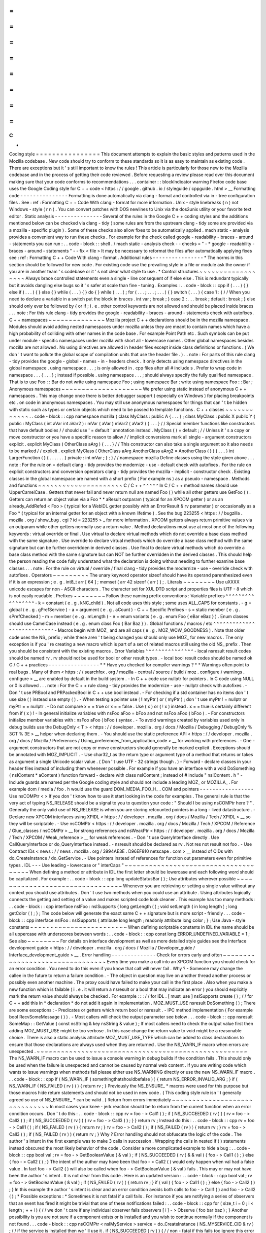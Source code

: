 =
=
=
=
=
=
=
=
=
=
=
=
=
=
=
=
C
+
+
Coding
style
=
=
=
=
=
=
=
=
=
=
=
=
=
=
=
=
This
document
attempts
to
explain
the
basic
styles
and
patterns
used
in
the
Mozilla
codebase
.
New
code
should
try
to
conform
to
these
standards
so
it
is
as
easy
to
maintain
as
existing
code
.
There
are
exceptions
but
it
'
s
still
important
to
know
the
rules
!
This
article
is
particularly
for
those
new
to
the
Mozilla
codebase
and
in
the
process
of
getting
their
code
reviewed
.
Before
requesting
a
review
please
read
over
this
document
making
sure
that
your
code
conforms
to
recommendations
.
.
.
container
:
:
blockIndicator
warning
Firefox
code
base
uses
the
Google
Coding
style
for
C
+
+
code
<
https
:
/
/
google
.
github
.
io
/
styleguide
/
cppguide
.
html
>
__
Formatting
code
-
-
-
-
-
-
-
-
-
-
-
-
-
-
-
Formatting
is
done
automatically
via
clang
-
format
and
controlled
via
in
-
tree
configuration
files
.
See
:
ref
:
Formatting
C
+
+
Code
With
clang
-
format
for
more
information
.
Unix
-
style
linebreaks
(
\
n
)
not
Windows
-
style
(
\
r
\
n
)
.
You
can
convert
patches
with
DOS
newlines
to
Unix
via
the
dos2unix
utility
or
your
favorite
text
editor
.
Static
analysis
-
-
-
-
-
-
-
-
-
-
-
-
-
-
-
Several
of
the
rules
in
the
Google
C
+
+
coding
styles
and
the
additions
mentioned
below
can
be
checked
via
clang
-
tidy
(
some
rules
are
from
the
upstream
clang
-
tidy
some
are
provided
via
a
mozilla
-
specific
plugin
)
.
Some
of
these
checks
also
allow
fixes
to
be
automatically
applied
.
mach
static
-
analysis
provides
a
convenient
way
to
run
these
checks
.
For
example
for
the
check
called
google
-
readability
-
braces
-
around
-
statements
you
can
run
:
.
.
code
-
block
:
:
shell
.
/
mach
static
-
analysis
check
-
-
checks
=
"
-
*
google
-
readability
-
braces
-
around
-
statements
"
-
-
fix
<
file
>
It
may
be
necessary
to
reformat
the
files
after
automatically
applying
fixes
see
:
ref
:
Formatting
C
+
+
Code
With
clang
-
format
.
Additional
rules
-
-
-
-
-
-
-
-
-
-
-
-
-
-
-
-
*
The
norms
in
this
section
should
be
followed
for
new
code
.
For
existing
code
use
the
prevailing
style
in
a
file
or
module
ask
the
owner
if
you
are
in
another
team
'
s
codebase
or
it
'
s
not
clear
what
style
to
use
.
*
Control
structures
~
~
~
~
~
~
~
~
~
~
~
~
~
~
~
~
~
~
Always
brace
controlled
statements
even
a
single
-
line
consequent
of
if
else
else
.
This
is
redundant
typically
but
it
avoids
dangling
else
bugs
so
it
'
s
safer
at
scale
than
fine
-
tuning
.
Examples
:
.
.
code
-
block
:
:
cpp
if
(
.
.
.
)
{
}
else
if
(
.
.
.
)
{
}
else
{
}
while
(
.
.
.
)
{
}
do
{
}
while
(
.
.
.
)
;
for
(
.
.
.
;
.
.
.
;
.
.
.
)
{
}
switch
(
.
.
.
)
{
case
1
:
{
/
/
When
you
need
to
declare
a
variable
in
a
switch
put
the
block
in
braces
.
int
var
;
break
;
}
case
2
:
.
.
.
break
;
default
:
break
;
}
else
should
only
ever
be
followed
by
{
or
if
;
i
.
e
.
other
control
keywords
are
not
allowed
and
should
be
placed
inside
braces
.
.
.
note
:
For
this
rule
clang
-
tidy
provides
the
google
-
readability
-
braces
-
around
-
statements
check
with
autofixes
.
C
+
+
namespaces
~
~
~
~
~
~
~
~
~
~
~
~
~
~
Mozilla
project
C
+
+
declarations
should
be
in
the
mozilla
namespace
.
Modules
should
avoid
adding
nested
namespaces
under
mozilla
unless
they
are
meant
to
contain
names
which
have
a
high
probability
of
colliding
with
other
names
in
the
code
base
.
For
example
Point
Path
etc
.
Such
symbols
can
be
put
under
module
-
specific
namespaces
under
mozilla
with
short
all
-
lowercase
names
.
Other
global
namespaces
besides
mozilla
are
not
allowed
.
No
using
directives
are
allowed
in
header
files
except
inside
class
definitions
or
functions
.
(
We
don
'
t
want
to
pollute
the
global
scope
of
compilation
units
that
use
the
header
file
.
)
.
.
note
:
For
parts
of
this
rule
clang
-
tidy
provides
the
google
-
global
-
names
-
in
-
headers
check
.
It
only
detects
using
namespace
directives
in
the
global
namespace
.
using
namespace
.
.
.
;
is
only
allowed
in
.
cpp
files
after
all
#
include
\
s
.
Prefer
to
wrap
code
in
namespace
.
.
.
{
.
.
.
}
;
instead
if
possible
.
using
namespace
.
.
.
;
\
should
always
specify
the
fully
qualified
namespace
.
That
is
to
use
Foo
:
:
Bar
do
not
write
using
namespace
Foo
;
using
namespace
Bar
;
write
using
namespace
Foo
:
:
Bar
;
Anonymous
namespaces
~
~
~
~
~
~
~
~
~
~
~
~
~
~
~
~
~
~
~
~
We
prefer
using
static
instead
of
anonymous
C
+
+
namespaces
.
This
may
change
once
there
is
better
debugger
support
(
especially
on
Windows
)
for
placing
breakpoints
etc
.
on
code
in
anonymous
namespaces
.
You
may
still
use
anonymous
namespaces
for
things
that
can
'
t
be
hidden
with
static
such
as
types
or
certain
objects
which
need
to
be
passed
to
template
functions
.
C
+
+
classes
~
~
~
~
~
~
~
~
~
~
~
~
.
.
code
-
block
:
:
cpp
namespace
mozilla
{
class
MyClass
:
public
A
{
.
.
.
}
;
class
MyClass
:
public
X
public
Y
{
public
:
MyClass
(
int
aVar
int
aVar2
)
:
mVar
(
aVar
)
mVar2
(
aVar2
)
{
.
.
.
}
/
/
Special
member
functions
like
constructors
that
have
default
bodies
/
/
should
use
'
=
default
'
annotation
instead
.
MyClass
(
)
=
default
;
/
/
Unless
it
'
s
a
copy
or
move
constructor
or
you
have
a
specific
reason
to
allow
/
/
implicit
conversions
mark
all
single
-
argument
constructors
explicit
.
explicit
MyClass
(
OtherClass
aArg
)
{
.
.
.
}
/
/
This
constructor
can
also
take
a
single
argument
so
it
also
needs
to
be
marked
/
/
explicit
.
explicit
MyClass
(
OtherClass
aArg
AnotherClass
aArg2
=
AnotherClass
(
)
)
{
.
.
.
}
int
LargerFunction
(
)
{
.
.
.
.
.
.
}
private
:
int
mVar
;
}
;
}
/
/
namespace
mozilla
Define
classes
using
the
style
given
above
.
.
.
note
:
For
the
rule
on
=
default
clang
-
tidy
provides
the
modernize
-
use
-
default
check
with
autofixes
.
For
the
rule
on
explicit
constructors
and
conversion
operators
clang
-
tidy
provides
the
mozilla
-
implicit
-
constructor
check
.
Existing
classes
in
the
global
namespace
are
named
with
a
short
prefix
(
For
example
ns
)
as
a
pseudo
-
namespace
.
Methods
and
functions
~
~
~
~
~
~
~
~
~
~
~
~
~
~
~
~
~
~
~
~
~
C
/
C
+
+
^
^
^
^
^
In
C
/
C
+
+
method
names
should
use
UpperCamelCase
.
Getters
that
never
fail
and
never
return
null
are
named
Foo
(
)
while
all
other
getters
use
GetFoo
(
)
.
Getters
can
return
an
object
value
via
a
Foo
*
*
aResult
outparam
(
typical
for
an
XPCOM
getter
)
or
as
an
already_AddRefed
<
Foo
>
(
typical
for
a
WebIDL
getter
possibly
with
an
ErrorResult
&
rv
parameter
)
or
occasionally
as
a
Foo
*
(
typical
for
an
internal
getter
for
an
object
with
a
known
lifetime
)
.
See
the
bug
223255
<
https
:
/
/
bugzilla
.
mozilla
.
org
/
show_bug
.
cgi
?
id
=
223255
>
_
for
more
information
.
XPCOM
getters
always
return
primitive
values
via
an
outparam
while
other
getters
normally
use
a
return
value
.
Method
declarations
must
use
at
most
one
of
the
following
keywords
:
virtual
override
or
final
.
Use
virtual
to
declare
virtual
methods
which
do
not
override
a
base
class
method
with
the
same
signature
.
Use
override
to
declare
virtual
methods
which
do
override
a
base
class
method
with
the
same
signature
but
can
be
further
overridden
in
derived
classes
.
Use
final
to
declare
virtual
methods
which
do
override
a
base
class
method
with
the
same
signature
but
can
NOT
be
further
overridden
in
the
derived
classes
.
This
should
help
the
person
reading
the
code
fully
understand
what
the
declaration
is
doing
without
needing
to
further
examine
base
classes
.
.
.
note
:
For
the
rule
on
virtual
/
override
/
final
clang
-
tidy
provides
the
modernize
-
use
-
override
check
with
autofixes
.
Operators
~
~
~
~
~
~
~
~
~
The
unary
keyword
operator
sizeof
should
have
its
operand
parenthesized
even
if
it
is
an
expression
;
e
.
g
.
int8_t
arr
[
64
]
;
memset
(
arr
42
sizeof
(
arr
)
)
;
.
Literals
~
~
~
~
~
~
~
~
Use
\
uXXXX
unicode
escapes
for
non
-
ASCII
characters
.
The
character
set
for
XUL
DTD
script
and
properties
files
is
UTF
-
8
which
is
not
easily
readable
.
Prefixes
~
~
~
~
~
~
~
~
Follow
these
naming
prefix
conventions
:
Variable
prefixes
^
^
^
^
^
^
^
^
^
^
^
^
^
^
^
^
^
-
k
=
constant
(
e
.
g
.
kNC_child
)
.
Not
all
code
uses
this
style
;
some
uses
ALL_CAPS
for
constants
.
-
g
=
global
(
e
.
g
.
gPrefService
)
-
a
=
argument
(
e
.
g
.
aCount
)
-
C
+
+
Specific
Prefixes
-
s
=
static
member
(
e
.
g
.
sPrefChecked
)
-
m
=
member
(
e
.
g
.
mLength
)
-
e
=
enum
variants
(
e
.
g
.
enum
Foo
{
eBar
eBaz
}
)
.
Enum
classes
should
use
CamelCase
instead
(
e
.
g
.
enum
class
Foo
{
Bar
Baz
}
)
.
Global
functions
/
macros
/
etc
^
^
^
^
^
^
^
^
^
^
^
^
^
^
^
^
^
^
^
^
^
^
^
^
^
^
^
-
Macros
begin
with
MOZ_
and
are
all
caps
(
e
.
g
.
MOZ_WOW_GOODNESS
)
.
Note
that
older
code
uses
the
NS_
prefix
;
while
these
aren
'
t
being
changed
you
should
only
use
MOZ_
for
new
macros
.
The
only
exception
is
if
you
'
re
creating
a
new
macro
which
is
part
of
a
set
of
related
macros
still
using
the
old
NS_
prefix
.
Then
you
should
be
consistent
with
the
existing
macros
.
Error
Variables
^
^
^
^
^
^
^
^
^
^
^
^
^
^
^
-
local
nsresult
result
codes
should
be
named
rv
.
rv
should
not
be
used
for
bool
or
other
result
types
.
-
local
bool
result
codes
should
be
named
ok
C
/
C
+
+
practices
-
-
-
-
-
-
-
-
-
-
-
-
-
-
-
-
*
*
Have
you
checked
for
compiler
warnings
?
*
*
Warnings
often
point
to
real
bugs
.
Many
of
them
<
https
:
/
/
searchfox
.
org
/
mozilla
-
central
/
source
/
build
/
moz
.
configure
/
warnings
.
configure
>
__
are
enabled
by
default
in
the
build
system
.
-
In
C
+
+
code
use
nullptr
for
pointers
.
In
C
code
using
NULL
or
0
is
allowed
.
.
.
note
:
For
the
C
+
+
rule
clang
-
tidy
provides
the
modernize
-
use
-
nullptr
check
with
autofixes
.
-
Don
'
t
use
PRBool
and
PRPackedBool
in
C
+
+
use
bool
instead
.
-
For
checking
if
a
std
container
has
no
items
don
'
t
use
size
(
)
instead
use
empty
(
)
.
-
When
testing
a
pointer
use
(
!
myPtr
)
or
(
myPtr
)
;
don
'
t
use
myPtr
!
=
nullptr
or
myPtr
=
=
nullptr
.
-
Do
not
compare
x
=
=
true
or
x
=
=
false
.
Use
(
x
)
or
(
!
x
)
instead
.
x
=
=
true
is
certainly
different
from
if
(
x
)
!
-
In
general
initialize
variables
with
nsFoo
aFoo
=
bFoo
and
not
nsFoo
aFoo
(
bFoo
)
.
-
For
constructors
initialize
member
variables
with
:
nsFoo
aFoo
(
bFoo
)
syntax
.
-
To
avoid
warnings
created
by
variables
used
only
in
debug
builds
use
the
DebugOnly
<
T
>
<
https
:
/
/
developer
.
mozilla
.
org
/
docs
/
Mozilla
/
Debugging
/
DebugOnly
%
3CT
%
3E
>
__
helper
when
declaring
them
.
-
You
should
use
the
static
preference
API
<
https
:
/
/
developer
.
mozilla
.
org
/
docs
/
Mozilla
/
Preferences
/
Using_preferences_from_application_code
>
__
for
working
with
preferences
.
-
One
-
argument
constructors
that
are
not
copy
or
move
constructors
should
generally
be
marked
explicit
.
Exceptions
should
be
annotated
with
MOZ_IMPLICIT
.
-
Use
char32_t
as
the
return
type
or
argument
type
of
a
method
that
returns
or
takes
as
argument
a
single
Unicode
scalar
value
.
(
Don
'
t
use
UTF
-
32
strings
though
.
)
-
Forward
-
declare
classes
in
your
header
files
instead
of
including
them
whenever
possible
.
For
example
if
you
have
an
interface
with
a
void
DoSomething
(
nsIContent
*
aContent
)
function
forward
-
declare
with
class
nsIContent
;
instead
of
#
include
"
nsIContent
.
h
"
-
Include
guards
are
named
per
the
Google
coding
style
and
should
not
include
a
leading
MOZ_
or
MOZILLA_
.
For
example
dom
/
media
/
foo
.
h
would
use
the
guard
DOM_MEDIA_FOO_H_
.
COM
and
pointers
-
-
-
-
-
-
-
-
-
-
-
-
-
-
-
-
-
Use
nsCOMPtr
<
>
If
you
don
'
t
know
how
to
use
it
start
looking
in
the
code
for
examples
.
The
general
rule
is
that
the
very
act
of
typing
NS_RELEASE
should
be
a
signal
to
you
to
question
your
code
:
"
Should
I
be
using
nsCOMPtr
here
?
"
.
Generally
the
only
valid
use
of
NS_RELEASE
is
when
you
are
storing
refcounted
pointers
in
a
long
-
lived
datastructure
.
-
Declare
new
XPCOM
interfaces
using
XPIDL
<
https
:
/
/
developer
.
mozilla
.
org
/
docs
/
Mozilla
/
Tech
/
XPIDL
>
__
so
they
will
be
scriptable
.
-
Use
nsCOMPtr
<
https
:
/
/
developer
.
mozilla
.
org
/
docs
/
Mozilla
/
Tech
/
XPCOM
/
Reference
/
Glue_classes
/
nsCOMPtr
>
__
for
strong
references
and
nsWeakPtr
<
https
:
/
/
developer
.
mozilla
.
org
/
docs
/
Mozilla
/
Tech
/
XPCOM
/
Weak_reference
>
__
for
weak
references
.
-
Don
'
t
use
QueryInterface
directly
.
Use
CallQueryInterface
or
do_QueryInterface
instead
.
-
nsresult
should
be
declared
as
rv
.
Not
res
not
result
not
foo
.
-
Use
Contract
IDs
<
news
:
/
/
news
.
mozilla
.
org
/
3994AE3E
.
D96EF810
netscape
.
com
>
__
instead
of
CIDs
with
do_CreateInstance
/
do_GetService
.
-
Use
pointers
instead
of
references
for
function
out
parameters
even
for
primitive
types
.
IDL
-
-
-
Use
leading
-
lowercase
or
"
interCaps
"
~
~
~
~
~
~
~
~
~
~
~
~
~
~
~
~
~
~
~
~
~
~
~
~
~
~
~
~
~
~
~
~
~
~
~
~
~
When
defining
a
method
or
attribute
in
IDL
the
first
letter
should
be
lowercase
and
each
following
word
should
be
capitalized
.
For
example
:
.
.
code
-
block
:
:
cpp
long
updateStatusBar
(
)
;
Use
attributes
wherever
possible
~
~
~
~
~
~
~
~
~
~
~
~
~
~
~
~
~
~
~
~
~
~
~
~
~
~
~
~
~
~
~
~
Whenever
you
are
retrieving
or
setting
a
single
value
without
any
context
you
should
use
attributes
.
Don
'
t
use
two
methods
when
you
could
use
an
attribute
.
Using
attributes
logically
connects
the
getting
and
setting
of
a
value
and
makes
scripted
code
look
cleaner
.
This
example
has
too
many
methods
:
.
.
code
-
block
:
:
cpp
interface
nsIFoo
:
nsISupports
{
long
getLength
(
)
;
void
setLength
(
in
long
length
)
;
long
getColor
(
)
;
}
;
The
code
below
will
generate
the
exact
same
C
+
+
signature
but
is
more
script
-
friendly
.
.
.
code
-
block
:
:
cpp
interface
nsIFoo
:
nsISupports
{
attribute
long
length
;
readonly
attribute
long
color
;
}
;
Use
Java
-
style
constants
~
~
~
~
~
~
~
~
~
~
~
~
~
~
~
~
~
~
~
~
~
~
~
~
When
defining
scriptable
constants
in
IDL
the
name
should
be
all
uppercase
with
underscores
between
words
:
.
.
code
-
block
:
:
cpp
const
long
ERROR_UNDEFINED_VARIABLE
=
1
;
See
also
~
~
~
~
~
~
~
~
For
details
on
interface
development
as
well
as
more
detailed
style
guides
see
the
Interface
development
guide
<
https
:
/
/
developer
.
mozilla
.
org
/
docs
/
Mozilla
/
Developer_guide
/
Interface_development_guide
>
__
.
Error
handling
-
-
-
-
-
-
-
-
-
-
-
-
-
-
Check
for
errors
early
and
often
~
~
~
~
~
~
~
~
~
~
~
~
~
~
~
~
~
~
~
~
~
~
~
~
~
~
~
~
~
~
~
~
Every
time
you
make
a
call
into
an
XPCOM
function
you
should
check
for
an
error
condition
.
You
need
to
do
this
even
if
you
know
that
call
will
never
fail
.
Why
?
-
Someone
may
change
the
callee
in
the
future
to
return
a
failure
condition
.
-
The
object
in
question
may
live
on
another
thread
another
process
or
possibly
even
another
machine
.
The
proxy
could
have
failed
to
make
your
call
in
the
first
place
.
Also
when
you
make
a
new
function
which
is
failable
(
i
.
e
.
it
will
return
a
nsresult
or
a
bool
that
may
indicate
an
error
)
you
should
explicitly
mark
the
return
value
should
always
be
checked
.
For
example
:
:
:
/
/
for
IDL
.
[
must_use
]
nsISupports
create
(
)
;
/
/
for
C
+
+
add
this
in
*
declaration
*
do
not
add
it
again
in
implementation
.
MOZ_MUST_USE
nsresult
DoSomething
(
)
;
There
are
some
exceptions
:
-
Predicates
or
getters
which
return
bool
or
nsresult
.
-
IPC
method
implementation
(
For
example
bool
RecvSomeMessage
(
)
)
.
-
Most
callers
will
check
the
output
parameter
see
below
.
.
.
code
-
block
:
:
cpp
nsresult
SomeMap
:
:
GetValue
(
const
nsString
&
key
nsString
&
value
)
;
If
most
callers
need
to
check
the
output
value
first
then
adding
MOZ_MUST_USE
might
be
too
verbose
.
In
this
case
change
the
return
value
to
void
might
be
a
reasonable
choice
.
There
is
also
a
static
analysis
attribute
MOZ_MUST_USE_TYPE
which
can
be
added
to
class
declarations
to
ensure
that
those
declarations
are
always
used
when
they
are
returned
.
Use
the
NS_WARN_IF
macro
when
errors
are
unexpected
.
~
~
~
~
~
~
~
~
~
~
~
~
~
~
~
~
~
~
~
~
~
~
~
~
~
~
~
~
~
~
~
~
~
~
~
~
~
~
~
~
~
~
~
~
~
~
~
~
~
~
~
~
The
NS_WARN_IF
macro
can
be
used
to
issue
a
console
warning
in
debug
builds
if
the
condition
fails
.
This
should
only
be
used
when
the
failure
is
unexpected
and
cannot
be
caused
by
normal
web
content
.
If
you
are
writing
code
which
wants
to
issue
warnings
when
methods
fail
please
either
use
NS_WARNING
directly
or
use
the
new
NS_WARN_IF
macro
.
.
.
code
-
block
:
:
cpp
if
(
NS_WARN_IF
(
somethingthatshouldbefalse
)
)
{
return
NS_ERROR_INVALID_ARG
;
}
if
(
NS_WARN_IF
(
NS_FAILED
(
rv
)
)
)
{
return
rv
;
}
Previously
the
NS_ENSURE_
*
macros
were
used
for
this
purpose
but
those
macros
hide
return
statements
and
should
not
be
used
in
new
code
.
(
This
coding
style
rule
isn
'
t
generally
agreed
so
use
of
NS_ENSURE_
*
can
be
valid
.
)
Return
from
errors
immediately
~
~
~
~
~
~
~
~
~
~
~
~
~
~
~
~
~
~
~
~
~
~
~
~
~
~
~
~
~
~
In
most
cases
your
knee
-
jerk
reaction
should
be
to
return
from
the
current
function
when
an
error
condition
occurs
.
Don
'
t
do
this
:
.
.
code
-
block
:
:
cpp
rv
=
foo
-
>
Call1
(
)
;
if
(
NS_SUCCEEDED
(
rv
)
)
{
rv
=
foo
-
>
Call2
(
)
;
if
(
NS_SUCCEEDED
(
rv
)
)
{
rv
=
foo
-
>
Call3
(
)
;
}
}
return
rv
;
Instead
do
this
:
.
.
code
-
block
:
:
cpp
rv
=
foo
-
>
Call1
(
)
;
if
(
NS_FAILED
(
rv
)
)
{
return
rv
;
}
rv
=
foo
-
>
Call2
(
)
;
if
(
NS_FAILED
(
rv
)
)
{
return
rv
;
}
rv
=
foo
-
>
Call3
(
)
;
if
(
NS_FAILED
(
rv
)
)
{
return
rv
;
}
Why
?
Error
handling
should
not
obfuscate
the
logic
of
the
code
.
The
author
'
s
intent
in
the
first
example
was
to
make
3
calls
in
succession
.
Wrapping
the
calls
in
nested
if
(
)
statements
instead
obscured
the
most
likely
behavior
of
the
code
.
Consider
a
more
complicated
example
to
hide
a
bug
:
.
.
code
-
block
:
:
cpp
bool
val
;
rv
=
foo
-
>
GetBooleanValue
(
&
val
)
;
if
(
NS_SUCCEEDED
(
rv
)
&
&
val
)
{
foo
-
>
Call1
(
)
;
}
else
{
foo
-
>
Call2
(
)
;
}
The
intent
of
the
author
may
have
been
that
foo
-
>
Call2
(
)
would
only
happen
when
val
had
a
false
value
.
In
fact
foo
-
>
Call2
(
)
will
also
be
called
when
foo
-
>
GetBooleanValue
(
&
val
)
fails
.
This
may
or
may
not
have
been
the
author
'
s
intent
.
It
is
not
clear
from
this
code
.
Here
is
an
updated
version
:
.
.
code
-
block
:
:
cpp
bool
val
;
rv
=
foo
-
>
GetBooleanValue
(
&
val
)
;
if
(
NS_FAILED
(
rv
)
)
{
return
rv
;
}
if
(
val
)
{
foo
-
>
Call1
(
)
;
}
else
{
foo
-
>
Call2
(
)
;
}
In
this
example
the
author
'
s
intent
is
clear
and
an
error
condition
avoids
both
calls
to
foo
-
>
Call1
(
)
and
foo
-
>
Call2
(
)
;
*
Possible
exceptions
:
*
Sometimes
it
is
not
fatal
if
a
call
fails
.
For
instance
if
you
are
notifying
a
series
of
observers
that
an
event
has
fired
it
might
be
trivial
that
one
of
these
notifications
failed
:
.
.
code
-
block
:
:
cpp
for
(
size_t
i
=
0
;
i
<
length
;
+
+
i
)
{
/
/
we
don
'
t
care
if
any
individual
observer
fails
observers
[
i
]
-
>
Observe
(
foo
bar
baz
)
;
}
Another
possibility
is
you
are
not
sure
if
a
component
exists
or
is
installed
and
you
wish
to
continue
normally
if
the
component
is
not
found
.
.
.
code
-
block
:
:
cpp
nsCOMPtr
<
nsIMyService
>
service
=
do_CreateInstance
(
NS_MYSERVICE_CID
&
rv
)
;
/
/
if
the
service
is
installed
then
we
'
ll
use
it
.
if
(
NS_SUCCEEDED
(
rv
)
)
{
/
/
non
-
fatal
if
this
fails
too
ignore
this
error
.
service
-
>
DoSomething
(
)
;
/
/
this
is
important
handle
this
error
!
rv
=
service
-
>
DoSomethingImportant
(
)
;
if
(
NS_FAILED
(
rv
)
)
{
return
rv
;
}
}
/
/
continue
normally
whether
or
not
the
service
exists
.
Strings
-
-
-
-
-
-
-
-
String
arguments
to
functions
should
be
declared
as
nsAString
.
-
Use
EmptyString
(
)
and
EmptyCString
(
)
instead
of
NS_LITERAL_STRING
(
"
"
)
or
nsAutoString
empty
;
.
-
Use
str
.
IsEmpty
(
)
instead
of
str
.
Length
(
)
=
=
0
.
-
Use
str
.
Truncate
(
)
instead
of
str
.
SetLength
(
0
)
or
str
.
Assign
(
EmptyString
(
)
)
.
-
For
constant
strings
use
NS_LITERAL_STRING
(
"
.
.
.
"
)
instead
of
NS_ConvertASCIItoUCS2
(
"
.
.
.
"
)
AssignWithConversion
(
"
.
.
.
"
)
EqualsWithConversion
(
"
.
.
.
"
)
or
nsAutoString
(
)
-
To
compare
a
string
with
a
literal
use
.
EqualsLiteral
(
"
.
.
.
"
)
.
-
Don
'
t
use
functions
from
ctype
.
h
(
isdigit
(
)
isalpha
(
)
etc
.
)
or
from
strings
.
h
(
strcasecmp
(
)
strncasecmp
(
)
)
.
These
are
locale
-
sensitive
which
makes
them
inappropriate
for
processing
protocol
text
.
At
the
same
time
they
are
too
limited
to
work
properly
for
processing
natural
-
language
text
.
Use
the
alternatives
in
mozilla
/
TextUtils
.
h
and
in
nsUnicharUtils
.
h
in
place
of
ctype
.
h
.
In
place
of
strings
.
h
prefer
the
nsStringComparator
facilities
for
comparing
strings
or
if
you
have
to
work
with
zero
-
terminated
strings
use
nsCRT
.
h
for
ASCII
-
case
-
insensitive
comparison
.
Use
the
Auto
form
of
strings
for
local
values
~
~
~
~
~
~
~
~
~
~
~
~
~
~
~
~
~
~
~
~
~
~
~
~
~
~
~
~
~
~
~
~
~
~
~
~
~
~
~
~
~
~
~
~
~
~
~
~
~
When
declaring
a
local
short
-
lived
nsString
class
always
use
nsAutoString
or
nsAutoCString
.
These
pre
-
allocate
a
64
-
byte
buffer
on
the
stack
and
avoid
fragmenting
the
heap
.
Don
'
t
do
this
:
.
.
code
-
block
:
:
cpp
nsresult
foo
(
)
{
nsCString
bar
;
.
.
}
instead
:
.
.
code
-
block
:
:
cpp
nsresult
foo
(
)
{
nsAutoCString
bar
;
.
.
}
Be
wary
of
leaking
values
from
non
-
XPCOM
functions
that
return
char
\
*
or
PRUnichar
\
*
~
~
~
~
~
~
~
~
~
~
~
~
~
~
~
~
~
~
~
~
~
~
~
~
~
~
~
~
~
~
~
~
~
~
~
~
~
~
~
~
~
~
~
~
~
~
~
~
~
~
~
~
~
~
~
~
~
~
~
~
~
~
~
~
~
~
~
~
~
~
~
~
~
~
~
~
~
~
~
~
~
~
~
~
It
is
an
easy
trap
to
return
an
allocated
string
from
an
internal
helper
function
and
then
using
that
function
inline
in
your
code
without
freeing
the
value
.
Consider
this
code
:
.
.
code
-
block
:
:
cpp
static
char
*
GetStringValue
(
)
{
.
.
return
resultString
.
ToNewCString
(
)
;
}
.
.
WarnUser
(
GetStringValue
(
)
)
;
In
the
above
example
WarnUser
will
get
the
string
allocated
from
resultString
.
ToNewCString
(
)
and
throw
away
the
pointer
.
The
resulting
value
is
never
freed
.
Instead
either
use
the
string
classes
to
make
sure
your
string
is
automatically
freed
when
it
goes
out
of
scope
or
make
sure
that
your
string
is
freed
.
Automatic
cleanup
:
.
.
code
-
block
:
:
cpp
static
void
GetStringValue
(
nsAWritableCString
&
aResult
)
{
.
.
aResult
.
Assign
(
"
resulting
string
"
)
;
}
.
.
nsAutoCString
warning
;
GetStringValue
(
warning
)
;
WarnUser
(
warning
.
get
(
)
)
;
Free
the
string
manually
:
.
.
code
-
block
:
:
cpp
static
char
*
GetStringValue
(
)
{
.
.
return
resultString
.
ToNewCString
(
)
;
}
.
.
char
*
warning
=
GetStringValue
(
)
;
WarnUser
(
warning
)
;
nsMemory
:
:
Free
(
warning
)
;
Use
MOZ_UTF16
(
)
or
NS_LITERAL_STRING
(
)
to
avoid
runtime
string
conversion
~
~
~
~
~
~
~
~
~
~
~
~
~
~
~
~
~
~
~
~
~
~
~
~
~
~
~
~
~
~
~
~
~
~
~
~
~
~
~
~
~
~
~
~
~
~
~
~
~
~
~
~
~
~
~
~
~
~
~
~
~
~
~
~
~
~
~
~
~
~
~
~
~
It
is
very
common
to
need
to
assign
the
value
of
a
literal
string
such
as
"
Some
String
"
into
a
unicode
buffer
.
Instead
of
using
nsString
'
s
AssignLiteral
and
AppendLiteral
use
NS_LITERAL_STRING
(
)
instead
.
On
most
platforms
this
will
force
the
compiler
to
compile
in
a
raw
unicode
string
and
assign
it
directly
.
Incorrect
:
.
.
code
-
block
:
:
cpp
nsAutoString
warning
;
warning
.
AssignLiteral
(
"
danger
will
robinson
!
"
)
;
.
.
.
foo
-
>
SetStringValue
(
warning
)
;
.
.
.
bar
-
>
SetUnicodeValue
(
warning
.
get
(
)
)
;
Correct
:
.
.
code
-
block
:
:
cpp
NS_NAMED_LITERAL_STRING
(
warning
"
danger
will
robinson
!
"
)
;
.
.
.
/
/
if
you
'
ll
be
using
the
'
warning
'
string
you
can
still
use
it
as
before
:
foo
-
>
SetStringValue
(
warning
)
;
.
.
.
bar
-
>
SetUnicodeValue
(
warning
.
get
(
)
)
;
/
/
alternatively
use
the
wide
string
directly
:
foo
-
>
SetStringValue
(
NS_LITERAL_STRING
(
"
danger
will
robinson
!
"
)
)
;
.
.
.
bar
-
>
SetUnicodeValue
(
MOZ_UTF16
(
"
danger
will
robinson
!
"
)
)
;
.
.
note
:
:
Note
:
Named
literal
strings
cannot
yet
be
static
.
Usage
of
PR_
(
MAX
|
MIN
|
ABS
|
ROUNDUP
)
macro
calls
-
-
-
-
-
-
-
-
-
-
-
-
-
-
-
-
-
-
-
-
-
-
-
-
-
-
-
-
-
-
-
-
-
-
-
-
-
-
-
-
-
-
-
-
-
Use
the
standard
-
library
functions
(
std
:
:
max
)
instead
of
PR_
(
MAX
|
MIN
|
ABS
|
ROUNDUP
)
.
Use
mozilla
:
:
Abs
instead
of
PR_ABS
.
All
PR_ABS
calls
in
C
+
+
code
have
been
replaced
with
mozilla
:
:
Abs
calls
in
bug
847480
<
https
:
/
/
bugzilla
.
mozilla
.
org
/
show_bug
.
cgi
?
id
=
847480
>
__
.
All
new
code
in
Firefox
/
core
/
toolkit
needs
to
#
include
"
nsAlgorithm
.
h
"
and
use
the
NS_foo
variants
instead
of
PR_foo
or
#
include
"
mozilla
/
MathAlgorithms
.
h
"
for
mozilla
:
:
Abs
.
